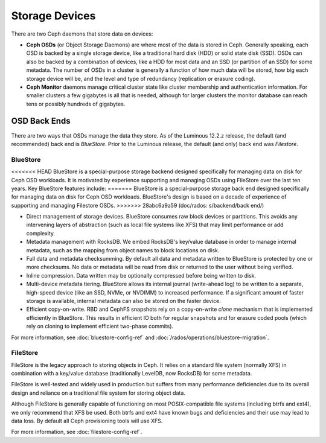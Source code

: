=================
 Storage Devices
=================

There are two Ceph daemons that store data on devices:

* **Ceph OSDs** (or Object Storage Daemons) are where most of the
  data is stored in Ceph.  Generally speaking, each OSD is backed by
  a single storage device, like a traditional hard disk (HDD) or
  solid state disk (SSD).  OSDs can also be backed by a combination
  of devices, like a HDD for most data and an SSD (or partition of an
  SSD) for some metadata.  The number of OSDs in a cluster is
  generally a function of how much data will be stored, how big each
  storage device will be, and the level and type of redundancy
  (replication or erasure coding).
* **Ceph Monitor** daemons manage critical cluster state like cluster
  membership and authentication information.  For smaller clusters a
  few gigabytes is all that is needed, although for larger clusters
  the monitor database can reach tens or possibly hundreds of
  gigabytes.


OSD Back Ends
=============

There are two ways that OSDs manage the data they store.  As of the Luminous
12.2.z release, the default (and recommended) back end is *BlueStore*.  Prior
to the Luminous release, the default (and only) back end was *Filestore*.

.. _rados_config_storage_devices_bluestore:

BlueStore
---------

<<<<<<< HEAD
BlueStore is a special-purpose storage backend designed specifically
for managing data on disk for Ceph OSD workloads.  It is motivated by
experience supporting and managing OSDs using FileStore over the
last ten years.  Key BlueStore features include:
=======
BlueStore is a special-purpose storage back end designed specifically for
managing data on disk for Ceph OSD workloads.  BlueStore's design is based on
a decade of experience of supporting and managing Filestore OSDs. 
>>>>>>> 28abc6a9a59 (doc/rados: s/backend/back end/)

* Direct management of storage devices.  BlueStore consumes raw block
  devices or partitions.  This avoids any intervening layers of
  abstraction (such as local file systems like XFS) that may limit
  performance or add complexity.
* Metadata management with RocksDB.  We embed RocksDB's key/value database
  in order to manage internal metadata, such as the mapping from object
  names to block locations on disk.
* Full data and metadata checksumming.  By default all data and
  metadata written to BlueStore is protected by one or more
  checksums.  No data or metadata will be read from disk or returned
  to the user without being verified.
* Inline compression.  Data written may be optionally compressed
  before being written to disk.
* Multi-device metadata tiering.  BlueStore allows its internal
  journal (write-ahead log) to be written to a separate, high-speed
  device (like an SSD, NVMe, or NVDIMM) to increased performance.  If
  a significant amount of faster storage is available, internal
  metadata can also be stored on the faster device.
* Efficient copy-on-write.  RBD and CephFS snapshots rely on a
  copy-on-write *clone* mechanism that is implemented efficiently in
  BlueStore.  This results in efficient IO both for regular snapshots
  and for erasure coded pools (which rely on cloning to implement
  efficient two-phase commits).

For more information, see :doc:`bluestore-config-ref` and :doc:`/rados/operations/bluestore-migration`.

FileStore
---------

FileStore is the legacy approach to storing objects in Ceph.  It
relies on a standard file system (normally XFS) in combination with a
key/value database (traditionally LevelDB, now RocksDB) for some
metadata.

FileStore is well-tested and widely used in production but suffers
from many performance deficiencies due to its overall design and
reliance on a traditional file system for storing object data.

Although FileStore is generally capable of functioning on most
POSIX-compatible file systems (including btrfs and ext4), we only
recommend that XFS be used.  Both btrfs and ext4 have known bugs and
deficiencies and their use may lead to data loss.  By default all Ceph
provisioning tools will use XFS.

For more information, see :doc:`filestore-config-ref`.
